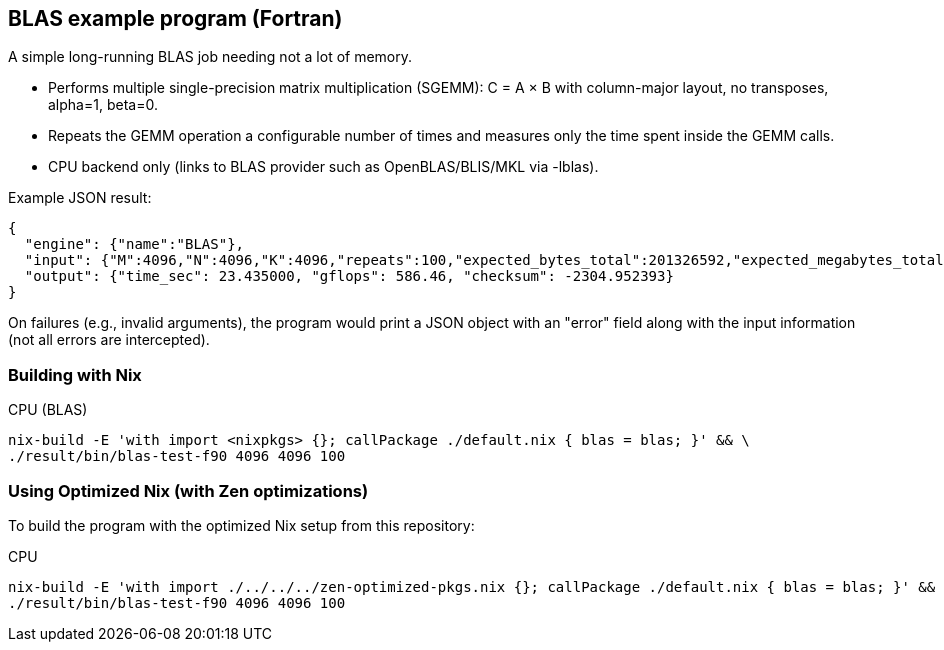 == BLAS example program (Fortran)

A simple long-running BLAS job needing not a lot of memory.

- Performs multiple single-precision matrix multiplication (SGEMM): C = A × B with column-major layout, no transposes, alpha=1, beta=0.
- Repeats the GEMM operation a configurable number of times and measures only the time spent inside the GEMM calls.
- CPU backend only (links to BLAS provider such as OpenBLAS/BLIS/MKL via -lblas).

Example JSON result:

[source,json]
----
{
  "engine": {"name":"BLAS"},
  "input": {"M":4096,"N":4096,"K":4096,"repeats":100,"expected_bytes_total":201326592,"expected_megabytes_total":192.0},
  "output": {"time_sec": 23.435000, "gflops": 586.46, "checksum": -2304.952393}
}
----

On failures (e.g., invalid arguments), the program would print a JSON object with an "error" field along with the input information (not all errors are intercepted).

=== Building with Nix

CPU (BLAS)::
[source,bash]
----
nix-build -E 'with import <nixpkgs> {}; callPackage ./default.nix { blas = blas; }' && \
./result/bin/blas-test-f90 4096 4096 100
----

=== Using Optimized Nix (with Zen optimizations)

To build the program with the optimized Nix setup from this repository:

CPU::
[source,bash]
----
nix-build -E 'with import ./../../../zen-optimized-pkgs.nix {}; callPackage ./default.nix { blas = blas; }' && \
./result/bin/blas-test-f90 4096 4096 100
----

